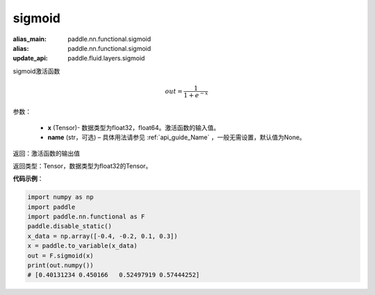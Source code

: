 .. _cn_api_nn_functional_sigmoid:

sigmoid
-------------------------------

.. py:function:: paddle.nn.functional.sigmoid(x, name=None)

:alias_main: paddle.nn.functional.sigmoid
:alias: paddle.nn.functional.sigmoid
:update_api: paddle.fluid.layers.sigmoid



sigmoid激活函数

.. math::
    out = \frac{1}{1 + e^{-x}}


参数：

    - **x** (Tensor)- 数据类型为float32，float64。激活函数的输入值。
    - **name** (str，可选) – 具体用法请参见 :ref:`api_guide_Name` ，一般无需设置，默认值为None。

返回：激活函数的输出值

返回类型：Tensor，数据类型为float32的Tensor。

**代码示例**：

.. code-block:: python

    import numpy as np
    import paddle
    import paddle.nn.functional as F
    paddle.disable_static()
    x_data = np.array([-0.4, -0.2, 0.1, 0.3])
    x = paddle.to_variable(x_data)
    out = F.sigmoid(x)
    print(out.numpy())
    # [0.40131234 0.450166   0.52497919 0.57444252]
